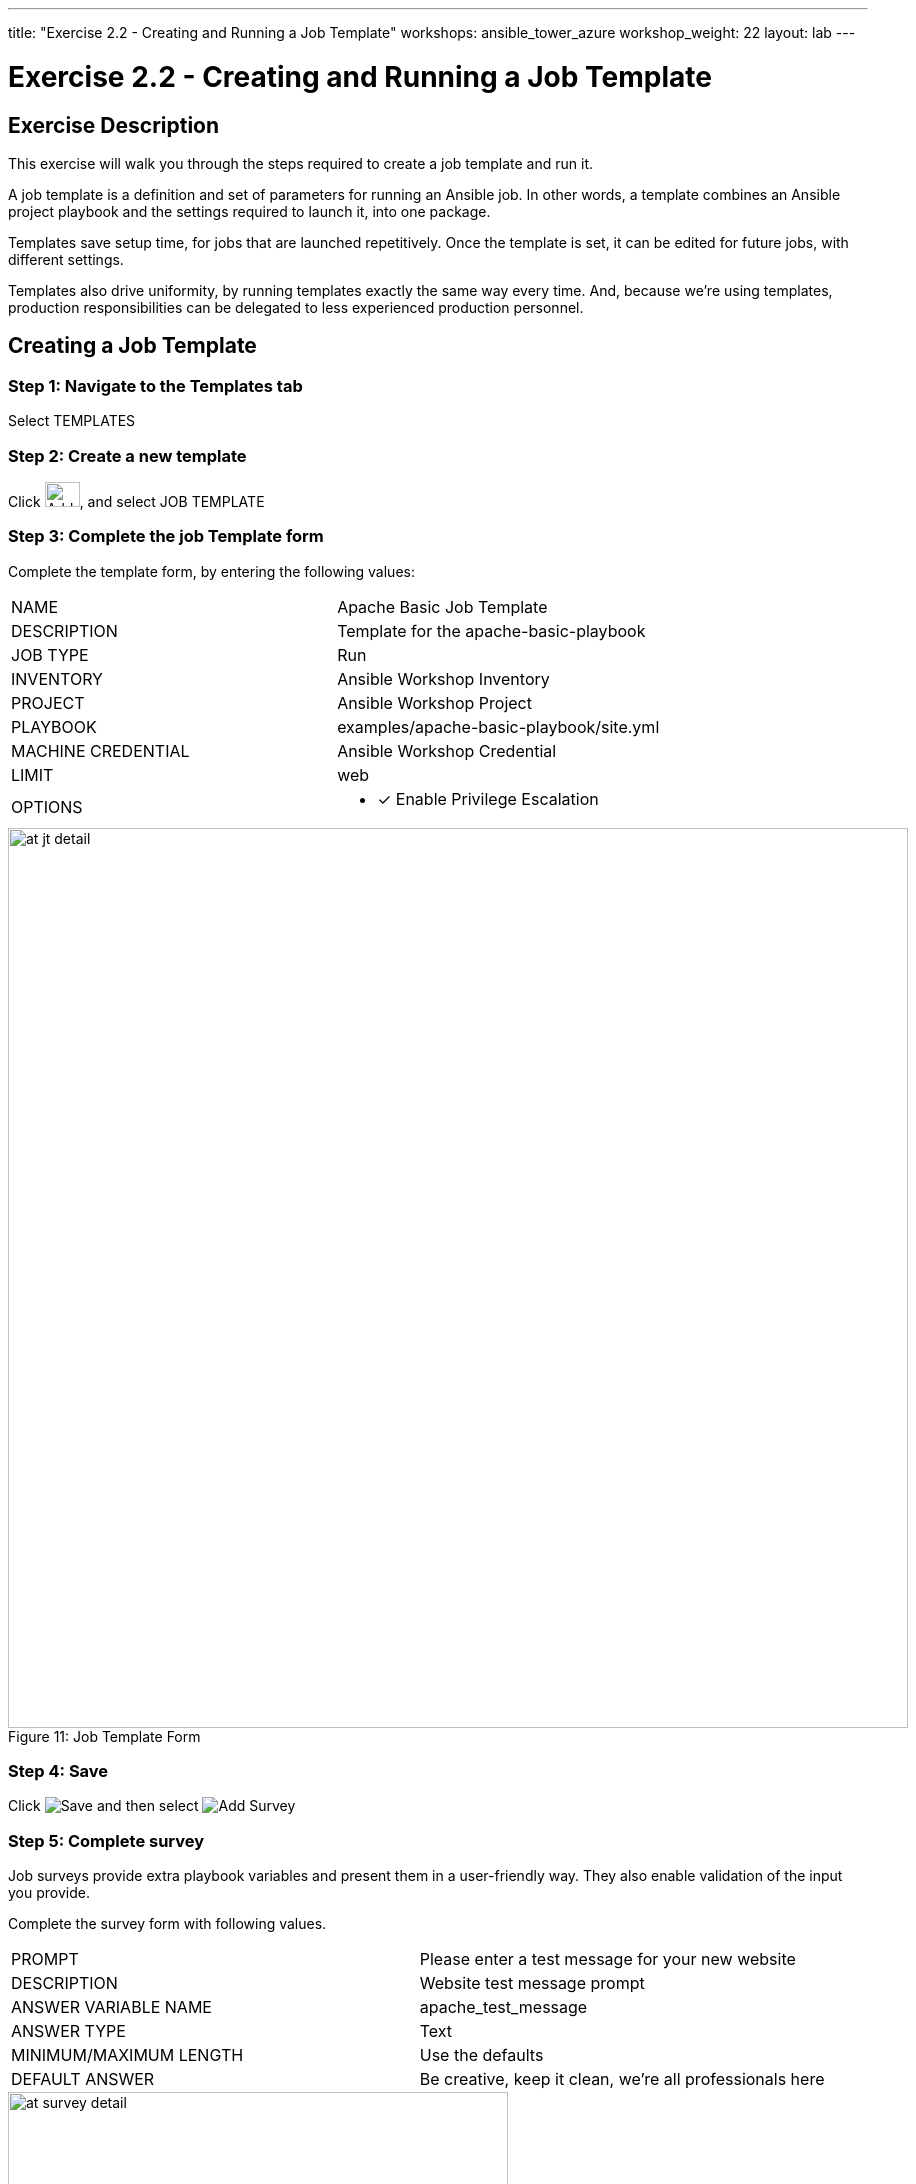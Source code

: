 ---
title: "Exercise 2.2 - Creating and Running a Job Template"
workshops: ansible_tower_azure
workshop_weight: 22
layout: lab
---

:license_url: http://ansible-workshop-bos.redhatgov.io/wslic.txt
:icons: font
:imagesdir: /workshops/ansible_tower_azure/images

= Exercise 2.2 - Creating and Running a Job Template

== Exercise Description
This exercise will walk you through the steps required to create a job template and run it.

A job template is a definition and set of parameters for running an Ansible job. In other words, a template combines an Ansible project playbook and the settings required to launch it, into one package.

Templates save setup time, for jobs that are launched repetitively. Once the template is set, it can be edited for future jobs, with different settings.

Templates also drive uniformity, by running templates exactly the same way every time. And, because we're using templates, production responsibilities can be delegated to less experienced production personnel.

== Creating a Job Template


=== Step 1: Navigate to the Templates tab

Select TEMPLATES

=== Step 2: Create a new template

Click image:at_add.png[Add,35,25], and select JOB TEMPLATE

=== Step 3: Complete the job Template form

Complete the template form, by entering the following values:

|===
|NAME |Apache Basic Job Template
|DESCRIPTION|Template for the apache-basic-playbook
|JOB TYPE|Run
|INVENTORY|Ansible Workshop Inventory
|PROJECT|Ansible Workshop Project
|PLAYBOOK|examples/apache-basic-playbook/site.yml
|MACHINE CREDENTIAL|Ansible Workshop Credential
|LIMIT|web
|OPTIONS
a|
- [*] Enable Privilege Escalation
|===



image::at_jt_detail.png[caption="Figure 11: ",900,title="Job Template Form"]



=== Step 4: Save

Click  image:at_save.png[Save] and then select image:at_addsurvey.png[Add Survey]

=== Step 5: Complete survey

Job surveys provide extra playbook variables and present them in a user-friendly way. They also enable validation of the input you provide.

Complete the survey form with following values.

|===
|PROMPT|Please enter a test message for your new website
|DESCRIPTION|Website test message prompt
|ANSWER VARIABLE NAME|apache_test_message
|ANSWER TYPE|Text
|MINIMUM/MAXIMUM LENGTH| Use the defaults
|DEFAULT ANSWER| Be creative, keep it clean, we're all professionals here
|===



image::at_survey_detail.png[caption="Figure 12: ",500,title="Survey Form"]



=== Step 6: Add the survey input

Select  image:at_add.png[Add,35,25]

=== Step 7: Save

Select image:at_save.png[Save,35,25]

=== Step 8: Save at the main page

Back on the main Job Template page, select image:at_save.png[Save,35,25] again.




== Section 2: Running a job template

Now that you've sucessfully creating your Job Template, you are ready to launch it.
You will be redirected to a job screen, which refreshes in realtime
and displays the status of the job.


=== Step 1: Select the Template tab

Select TEMPLATES
[NOTE]
Alternatively, if you haven't navigated away from the job templates creation page, you can scroll down to see all existing job templates

=== Step 2: Access Apache Basic Job Template

Click on the rocketship icon image:at_launch_icon.png[Add,35,25] for the *Apache Basic Job Template*

=== Step 3: Enter test message

When prompted, enter your desired test message



image::at_survey_prompt.png[caption="Figure 13: ",title="Survey Prompt"]



=== Step 4:

Select LAUNCH image:at_survey_launch.png[SurveyL,35,25]

=== Step 5: Launch the job

Sit back, watch the magic happen

One of the first things you will notice is the summary section.  This gives you details about
your job such as who launched it, what playbook it's running, what the status is, i.e. pending, running, or complete.



image::at_job_status.png[caption="Figure 14: ",title="Job Summary"]



Scroll down and view details on the play and each task in the playbook.



image::at_job_tasklist.png[caption="Figure 15: ",title="Play and Task Details"]



To the right, you can view standard output; the same way you could if you were running Ansible Core from the command line.



image::at_job_stdout.png[caption="Figure 16: ",900,title="Job Standard Output"]



=== Step 6: View the new website

Once your job is sucessful, navigate to your new website, where *workshopname* is the name of your workshop, and *#* is your student number:

[source,bash]
----
{{< urifqdn_azure "http://" "node" "" >}}
----


If all went well, you should see something like this, but with your own custom message:



image::at_web_tm.png[caption="Figure 17: ",title="New Website with Personalized Test Message"]





== End Result
At this point in the workshop, you've experienced the core functionality of Ansible Tower.  But wait... there's more!
You've just begun to explore the possibilities of Ansible Core and Tower.  Take a look at the resources page in this guide, to explore some more features.
to explore some more features.

{{< importPartial "footer/footer_azure.html" >}}
